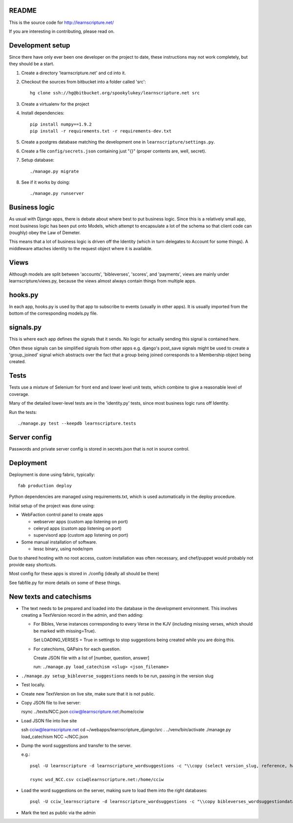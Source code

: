 README
======

This is the source code for http://learnscripture.net/

If you are interesting in contributing, please read on.

Development setup
=================

Since there have only ever been one developer on the project to date, these
instructions may not work completely, but they should be a start.

1. Create a directory 'learnscripture.net' and cd into it.

2. Checkout the sources from bitbucket into a folder called 'src'::


       hg clone ssh://hg@bitbucket.org/spookylukey/learnscripture.net src

3. Create a virtualenv for the project

4. Install dependencies::

       pip install numpy==1.9.2
       pip install -r requirements.txt -r requirements-dev.txt

5. Create a postgres database matching the development one in
   ``learnscripture/settings.py``.

6. Create a file ``config/secrets.json`` containing just "{}"
   (proper contents are, well, secret).

7. Setup database::

   ./manage.py migrate

8. See if it works by doing::

   ./manage.py runserver


Business logic
==============

As usual with Django apps, there is debate about where best to put business
logic. Since this is a relatively small app, most business logic has been put
onto Models, which attempt to encapsulate a lot of the schema so that client
code can (roughly) obey the Law of Demeter.

This means that a lot of business logic is driven off the Identity (which in
turn delegates to Account for some things). A middleware attaches identity to
the request object where it is available.

Views
=====

Although models are split between 'accounts', 'bibleverses', 'scores', and
'payments', views are mainly under learnscripture/views.py, because the views
almost always contain things from multiple apps.

hooks.py
========

In each app, hooks.py is used by that app to subscribe to events (usually in
other apps). It is usually imported from the bottom of the corresponding
models.py file.

signals.py
==========

This is where each app defines the signals that it sends. No logic for actually
sending this signal is contained here.

Often these signals can be simplified signals from other apps e.g. django's
post_save signals might be used to create a 'group_joined' signal which
abstracts over the fact that a group being joined corresponds to a Membership
object being created.


Tests
=====

Tests use a mixture of Selenium for front end and lower level unit tests, which
combine to give a reasonable level of coverage.

Many of the detailed lower-level tests are in the 'identity.py' tests, since
most business logic runs off Identity.

Run the tests::

    ./manage.py test --keepdb learnscripture.tests

Server config
=============

Passwords and private server config is stored in secrets.json that is not in
source control.


Deployment
==========

Deployment is done using fabric, typically::

    fab production deploy

Python dependencies are managed using requirements.txt, which is used
automatically in the deploy procedure.

Initial setup of the project was done using:

* WebFaction control panel to create apps

  * webserver apps (custom app listening on port)
  * celeryd apps (custom app listening on port)
  * supervisord app (custom app listening on port)

* Some manual installation of software.

  * lessc binary, using node/npm

Due to shared hosting with no root access, custom installation was often
necessary, and chef/puppet would probably not provide easy shortcuts.

Most config for these apps is stored in ./config (ideally all should be there)

See fabfile.py for more details on some of these things.

New texts and catechisms
========================

* The text needs to be prepared and loaded into the database in the development
  environment. This involves creating a TextVersion record in the admin, and then adding:

  * For Bibles, Verse instances corresponding to every Verse in the KJV
    (including missing verses, which should be marked with missing=True).

    Set LOADING_VERSES = True in settings to stop suggestions being created while you are
    doing this.

  * For catechisms, QAPairs for each question.

    Create JSON file with a list of [number, question, answer]

    run: ``./manage.py load_catechism <slug> <json_filename>``

* ``./manage.py setup_bibleverse_suggestions`` needs to be run, passing
  in the version slug

* Test locally.

* Create new TextVersion on live site, make sure that it is not public.

* Copy JSON file to live server:

  rsync ../texts/NCC.json cciw@learnscripture.net:/home/cciw

* Load JSON file into live site

  ssh cciw@learnscripture.net
  cd ~/webapps/learnscripture_django/src
  . ../venv/bin/activate
  ./manage.py load_catechism NCC ~/NCC.json

* Dump the word suggestions and transfer to the server.

  e.g.::

      psql -U learnscripture -d learnscripture_wordsuggestions -c "\\copy (select version_slug, reference, hash, suggestions from bibleverses_wordsuggestiondata where version_slug = 'NCC') TO stdout WITH CSV HEADER;" > wsd_NCC.csv

      rsync wsd_NCC.csv cciw@learnscripture.net:/home/cciw

* Load the word suggestions on the server, making sure to load them
  into the right databases::

      psql -U cciw_learnscripture -d learnscripture_wordsuggestions -c "\\copy bibleverses_wordsuggestiondata (version_slug, reference, hash, suggestions) from stdin CSV HEADER" < ~/wsd_NCC.csv

* Mark the text as public via the admin